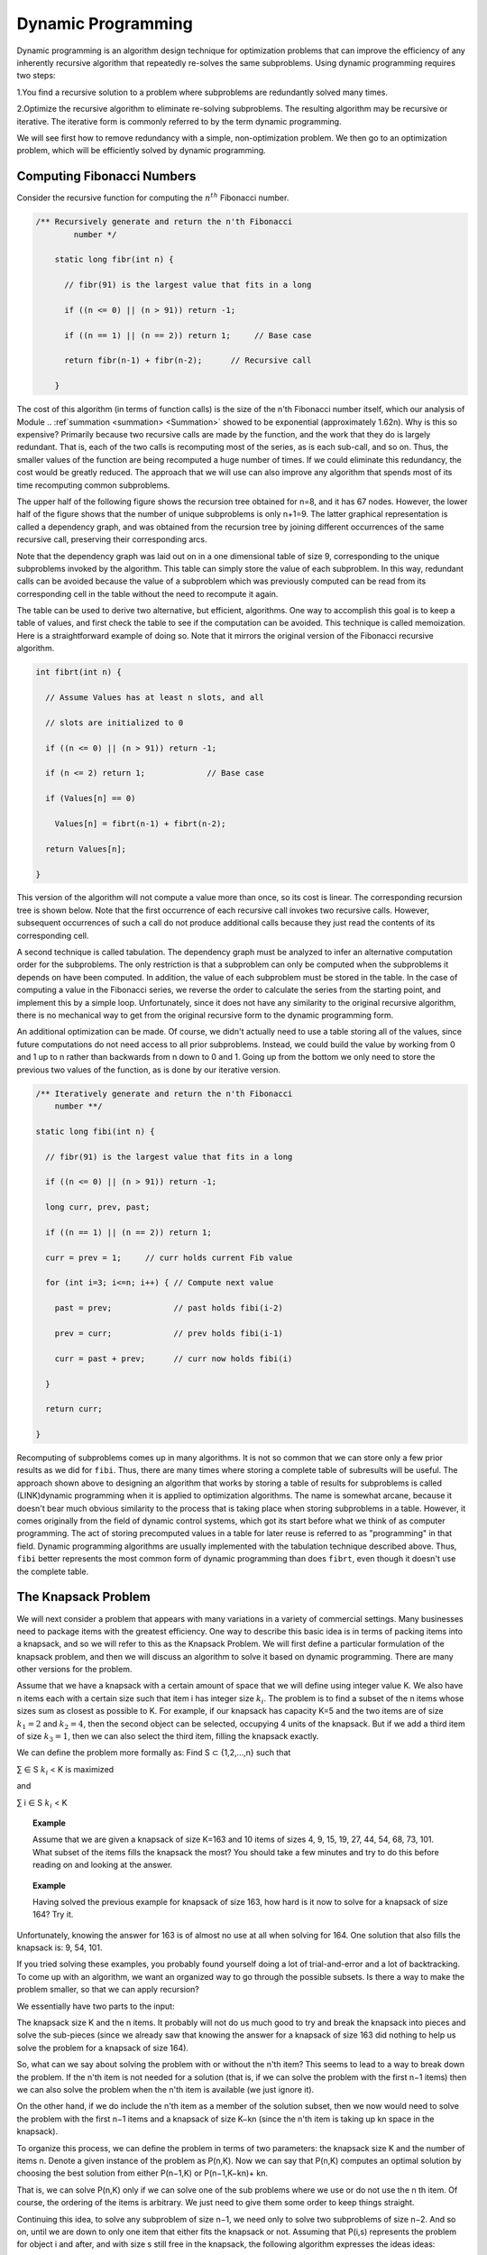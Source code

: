 .. This file is part of the OpenDSA eTextbook project. See
.. http://opendsa.org for more details.
.. Copyright (c) 2012-2020 by the OpenDSA Project Contributors, and
.. distributed under an MIT open source license.

.. avmetadata::
   :author: 
   :requires:
   :satisfies:
   :topic: Dynamic Programming 

Dynamic Programming 
====================

Dynamic programming is an algorithm design technique for optimization problems that can improve the efficiency of any inherently recursive algorithm that repeatedly re-solves the same subproblems. Using dynamic programming requires two steps:

1.You find a recursive solution to a problem where subproblems are redundantly solved many times.

2.Optimize the recursive algorithm to eliminate re-solving subproblems. The resulting algorithm may be recursive or iterative. The iterative form is commonly referred to by the term dynamic programming.

We will see first how to remove redundancy with a simple, non-optimization problem. We then go to an optimization problem, which will be efficiently solved by dynamic programming.

Computing Fibonacci Numbers
----------------------------
Consider the recursive function for computing the :math:`n^{th}` Fibonacci number.

.. code-block:: java

    /** Recursively generate and return the n'th Fibonacci 
	    number */

	static long fibr(int n) {

	  // fibr(91) is the largest value that fits in a long

	  if ((n <= 0) || (n > 91)) return -1;

	  if ((n == 1) || (n == 2)) return 1;     // Base case

	  return fibr(n-1) + fibr(n-2);      // Recursive call

	}
	





The cost of this algorithm (in terms of function calls) is the size of the n'th Fibonacci number itself, which our analysis of Module 
.. :ref`summation <summation> <Summation>`
showed to be exponential (approximately 1.62n). 
Why is this so expensive? Primarily because two recursive calls are made by the function, and the work that they do is largely redundant. 
That is, each of the two calls is recomputing most of the series, as is each sub-call, and so on. Thus, the smaller values of the function are being recomputed a huge number of times. 
If we could eliminate this redundancy, the cost would be greatly reduced. The approach that we will use can also improve any algorithm that spends most of its time recomputing common subproblems.


The upper half of the following figure shows the recursion tree obtained for n=8, and it has 67 nodes. 
However, the lower half of the figure shows that the number of unique subproblems is only n+1=9. 
The latter graphical representation is called a dependency graph, and was obtained from the recursion tree by joining different occurrences of the same recursive call, preserving their corresponding arcs.

Note that the dependency graph was laid out on in a one dimensional table of size 9, corresponding to the unique subproblems invoked by the algorithm. 
This table can simply store the value of each subproblem. 
In this way, redundant calls can be avoided because the value of a subproblem which was previously computed can be read from its corresponding cell in the table without the need to recompute it again.

The table can be used to derive two alternative, but efficient, algorithms. 
One way to accomplish this goal is to keep a table of values, and first check the table to see if the computation can be avoided.
This technique is called memoization.
Here is a straightforward example of doing so. 
Note that it mirrors the original version of the Fibonacci recursive algorithm.

.. code-block:: java

	int fibrt(int n) {

	  // Assume Values has at least n slots, and all

	  // slots are initialized to 0

	  if ((n <= 0) || (n > 91)) return -1;

	  if (n <= 2) return 1;             // Base case

	  if (Values[n] == 0)

	    Values[n] = fibrt(n-1) + fibrt(n-2);

	  return Values[n];

	}

This version of the algorithm will not compute a value more than once, so its cost is linear.
The corresponding recursion tree is shown below.
Note that the first occurrence of each recursive call invokes two recursive calls. 
However, subsequent occurrences of such a call do not produce additional calls because they just read the contents of its corresponding cell.

.. odsafig::  Images/FibTree.png
	:width: 1200


.. odsafig::  Images/FibGraph.png
	:width: 600
	:align: center

A second technique is called tabulation. 
The dependency graph must be analyzed to infer an alternative computation order for the subproblems. 
The only restriction is that a subproblem can only be computed when the subproblems it depends on have been computed. 
In addition, the value of each subproblem must be stored in the table.
In the case of computing a value in the Fibonacci series, we reverse the order to calculate the series from the starting point, and implement this by a simple loop. 
Unfortunately, since it does not have any similarity to the original recursive algorithm, there is no mechanical way to get from the original recursive form to the dynamic programming form.

An additional optimization can be made. 
Of course, we didn't actually need to use a table storing all of the values, since future computations do not need access to all prior subproblems. 
Instead, we could build the value by working from 0 and 1 up to n rather than backwards from n down to 0 and 1.
Going up from the bottom we only need to store the previous two values of the function, as is done by our iterative version.

.. code-block:: java

	/** Iteratively generate and return the n'th Fibonacci
	    number **/

	static long fibi(int n) {

	  // fibr(91) is the largest value that fits in a long

	  if ((n <= 0) || (n > 91)) return -1;

	  long curr, prev, past;

	  if ((n == 1) || (n == 2)) return 1;

	  curr = prev = 1;     // curr holds current Fib value

	  for (int i=3; i<=n; i++) { // Compute next value

	    past = prev;             // past holds fibi(i-2)

	    prev = curr;             // prev holds fibi(i-1)

	    curr = past + prev;      // curr now holds fibi(i)

	  }

	  return curr;

	}

Recomputing of subproblems comes up in many algorithms. 
It is not so common that we can store only a few prior results as we did for ``fibi``. Thus, there are many times where storing a complete table of subresults will be useful.
The approach shown above to designing an algorithm that works by storing a table of results for subproblems is called (LINK)dynamic programming when it is applied to optimization algorithms. 
The name is somewhat arcane, because it doesn't bear much obvious similarity to the process that is taking place when storing subproblems in a table.
However, it comes originally from the field of dynamic control systems, which got its start before what we think of as computer programming. 
The act of storing precomputed values in a table for later reuse is referred to as "programming" in that field. 
Dynamic programming algorithms are usually implemented with the tabulation technique described above. 
Thus, ``fibi`` better represents the most common form of dynamic programming than does ``fibrt``, even though it doesn't use the complete table.

The Knapsack Problem
---------------------
We will next consider a problem that appears with many variations in a variety of commercial settings. Many businesses need to package items with the greatest efficiency. One way to describe this basic idea is in terms of packing items into a knapsack, and so we will refer to this as the Knapsack Problem. We will first define a particular formulation of the knapsack problem, and then we will discuss an algorithm to solve it based on dynamic programming. There are many other versions for the problem.

Assume that we have a knapsack with a certain amount of space that we will define using integer value K. We also have n items each with a certain size such that item i has integer size :math:`k_{i}`. The problem is to find a subset of the n items whose sizes sum as closest as possible to K. For example, if our knapsack has capacity K=5 and the two items are of size :math:`k_{1}=2` and :math:`k_{2}=4`, then the second object can be selected, occupying 4 units of the knapsack. But if we add a third item of size :math:`k_{3}=1`, then we can also select the third item, filling the knapsack exactly. 

We can define the problem more formally as: Find S ⊂ {1,2,...,n} such that 

∑   ∈ S :math:`k_{i}` < K is maximized

and

∑ i ∈ S :math:`k_{i}` < K

.. '∑i∈Ski' 
.. and
.. ∑i∈Ski ≤ K

.. topic:: Example

	Assume that we are given a knapsack of size K=163 and 10 items of sizes 4, 9, 15, 19, 27, 44, 54, 68, 73, 101. What subset of the items fills the knapsack the most? You should take a few minutes and try to do this before reading on and looking at the answer.

.. topic:: Example

	Having solved the previous example for knapsack of size 163, how hard is it now to solve for a knapsack of size 164? Try it.

Unfortunately, knowing the answer for 163 is of almost no use at all when solving for 164. One solution that also fills the knapsack is: 9, 54, 101.

If you tried solving these examples, you probably found yourself doing a lot of trial-and-error and a lot of backtracking. To come up with an algorithm, we want an organized way to go through the possible subsets. Is there a way to make the problem smaller, so that we can apply recursion?

We essentially have two parts to the input: 

The knapsack size K and the n items. It probably will not do us much good to try and break the knapsack into pieces and solve the sub-pieces (since we already saw that knowing the answer for a knapsack of size 163 did nothing to help us solve the problem for a knapsack of size 164).

So, what can we say about solving the problem with or without the n'th item? This seems to lead to a way to break down the problem. If the n'th item is not needed for a solution (that is, if we can solve the problem with the first n−1 items) then we can also solve the problem when the n'th item is available (we just ignore it). 

On the other hand, if we do include the n'th item as a member of the solution subset, then we now would need to solve the problem with the first n−1 items and a knapsack of size K−kn (since the n'th item is taking up kn space in the knapsack).

To organize this process, we can define the problem in terms of two parameters: the knapsack size K and the number of items n. Denote a given instance of the problem as P(n,K). Now we can say that P(n,K) computes an optimal solution by choosing the best solution from either P(n−1,K) or P(n−1,K−kn)+ kn. 

That is, we can solve P(n,K) only if we can solve one of the sub problems where we use or do not use the n th item. Of course, the ordering of the items is arbitrary. We just need to give them some order to keep things straight.

Continuing this idea, to solve any subproblem of size n−1, we need only to solve two subproblems of size n−2. And so on, until we are down to only one item that either fits the knapsack or not. Assuming that P(i,s) represents the problem for object i and after, and with size s still free in the knapsack, the following algorithm expresses the ideas ideas:

.. code-block:: java

	if (i==0)

	   if (s>=k0)

	      return k0;

	   else

	      return 0;

	else

	    if (s<ki)

	      return P(i-1,s);

	   else

	 return max (P(i-1,s), P(i-1,s-ki)+ki);


Although this algorithm is correct, it naturally leads to a cost expressed by the recurrence relation T(n)=2T(n−1)+c=Θ(2n). That can be pretty expensive!

But... we should quickly realize that there are only n(K+1) subproblems to solve! Clearly, there is the possibility that many subproblems are being solved repeatedly. This is a natural opportunity to apply dynamic programming. If we draw the recursion tree of this naive recursive algorithm and derive its corresponding dependency graph, we notice that all the recursive calls can be laid out on an array of size n×K+1 to contain the solutions for all subproblems P(i,k),0≤i≤n-1,0≤k≤K.

.. topic:: Example

	Although this algorithm is correct, it naturally leads to a cost expressed by the recurrence relation T(n)=2T(n−1)+c=Θ(2n). That can be pretty expensive!

	But... we should quickly realize that there are only n(K+1) subproblems to solve!

	Clearly, there is the possibility that many subproblems are being solved repeatedly.

	This is a natural opportunity to apply dynamic programming. If we draw the recursion tree of this naive recursive algorithm and derive its corresponding dependency graph, we notice that all the recursive calls can be laid out on an array of size n×K+1 to contain the solutions for all subproblems 

	P(i,k),0 ≤ i ≤ n-1, 0≤k≤K.

.. topic:: Example

	Consider the instance of the Knapsack Problem for K=10 and five items with sizes 9, 2, 7, 4, 1. The recursion tree generated by 	the recursive algorithm follows, where each node contains the index of the object under consideration (from 0 to 4) and the size 	available of the knapsack.


.. odsafig:: Images/knapsack4_10.png
	:width: 600
	:align: center

The dependency graph for this problem instance, laid out in a table of size n×K+1 follows:

.. odsafig::  Images/knapsack_depgraph.png
	:width: 600
	:height: 250px
	:align: center

As mentioned above, there are two approaches to actually solving the problem. One is memoization, that is, to start with our problem of size P(n,K) and make recursive calls to solve the subproblems, each time checking the array to see if a subproblem has been solved, and filling in the corresponding cell in the array whenever we get a new subproblem solution. 

The other is tabulation. Conceivably we could adopt one of several computation orders, although the most "natural" is to start filling the array for row 0 (which indicates a successful solution only for a knapsack of size k0). We then fill in the succeeding rows from i=1 to n, left to right, as follows.

In other words, a new slot in the array gets its solution by looking at most at two slots in the preceding row. Since filling each slot in the array takes constant time, the total cost of the algorithm is Θ(nK).

.. topic:: Example

	Consider again the instance of the Knapsack Problem for K=10 and five items with sizes 9, 2, 7, 4, 1. 

	A tabulation algorithm will fill a table of size n×K+1 starting from object i=0 up to object i=4, filling all the cells in the table in a top-down fashion.

	In the table shown above, P(4,10) stores value 10, thus the five objects allow filling the knapsack completely. P(4,10) is computed from two other cells, P(3,9) and P(3,10). The former contains the value 9, which added to k4=1 is equal to 10; the latter equals 9.The maximum of both values is 10. Thus, object 4 must be inserted into the knapsack. 

	By tracing back P(3,9), we may determine the sequence of decisions that lead to this optimal solution. We will find out that an optimal solution to this subproblem comes from taking any of two equally-valued solutions: including k0=9, or including k1 and k2, of sizes 2 and 7, respectively.

	Note that the table is first filled top-down (in the figure) with the values of the different subproblems, and we later infer bottom-up (in the figure) the sequence of decisions that produced the optimal solution contained in the table cell that represents the complete problem. This last phase of the algorithm precludes the possibility of actually reducing the size of the table. Otherwise, the table for the knapsack problem could have been reduced to a one dimensional array.

